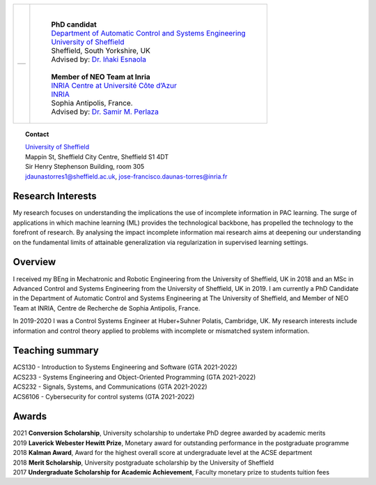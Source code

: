 .. title: J.Francisco Daunas
.. slug: index
.. date: 2022-10-07 11:58:10 UTC+01:00
.. tags: 
.. category: 
.. link: 
.. description: 
.. type: text

.. |logo| image:: /images/FranciscoDaunas.jpg
   :align: top
   :width: 250

.. figure: /images/FranciscoDaunas.jpg
   :figwidth: 100%
   :target: /images/FranciscoDaunas.jpg

+---------------------------+--------------------------------------------------------------------------------------------------------------------+
|                           | |                                                                                                                  |
|                           |                                                                                                                    |
|                           | 	  | **PhD candidat**                                                                                             |
|                           |     | `Department of Automatic Control and Systems Engineering <https://www.sheffield.ac.uk/acse>`_                |
| +-----------------------+ |     | `University of Sheffield <https://www.sheffield.ac.uk/>`_                                                    |
| |     |logo|            | |     | Sheffield, South Yorkshire, UK                                                                               |
| |                       | |     | Advised by: `Dr. Iñaki Esnaola <https://www.sheffield.ac.uk/acse/department/people/academic/inaki-esnaola>`_ |
| |                       | |     |                                                                                                              |
| +-----------------------+ |     | **Member of NEO Team at Inria**                                                                              |
|                           |     | `INRIA Centre at Université Côte d’Azur <https://www.inria.fr/en/inria-centre-universite-cote-azur>`_        |
|                           |     | `INRIA <https://www.inria.fr/fr>`_                                                                           |
|                           |     | Sophia Antipolis, France.                                                                                    |
|                           |     | Advised by: `Dr. Samir M. Perlaza <https://www-sop.inria.fr/members/Samir.Perlaza/>`_                        |
+---------------------------+--------------------------------------------------------------------------------------------------------------------+



.. topic:: **Contact**

   | `University of Sheffield <https://www.sheffield.ac.uk/>`_
   | Mappin St, Sheffield City Centre, Sheffield S1 4DT
   | Sir Henry Stephenson Building, room 305
   | jdaunastorres1@sheffield.ac.uk, jose-francisco.daunas-torres@inria.fr


------------------
Research Interests
------------------
My research focuses on understanding the implications the use of incomplete information in PAC learning. The surge of applications in which machine learning (ML) provides the technological backbone, has propelled the technology to the forefront of research. By analysing the impact incomplete information mai research aims at deepening our understanding on the fundamental limits of attainable generalization via regularization in supervised learning settings.


--------
Overview
--------
I received my BEng in Mechatronic and Robotic Engineering from the University of Sheffield, UK in 2018 and an MSc in Advanced Control and Systems Engineering from the University of Sheffield, UK in 2019. I am currently a PhD Candidate in the Department of Automatic Control and Systems Engineering at The University of Sheffield, and Member of NEO Team at INRIA, Centre de Recherche de Sophia Antipolis, France.

In 2019-2020 I was a Control Systems Engineer at Huber+Suhner Polatis, Cambridge, UK. My research interests include information and control theory applied to problems with incomplete or mismatched system information.

----------------
Teaching summary
----------------
| ACS130 - Introduction to Systems Engineering and Software (GTA 2021-2022)
| ACS233 - Systems Engineering and Object-Oriented Programming (GTA 2021-2022)
| ACS232 - Signals, Systems, and Communications (GTA 2021-2022)
| ACS6106 - Cybersecurity for control systems (GTA 2021-2022)

----------------
Awards
----------------
| 2021 **Conversion Scholarship**, University scholarship to undertake PhD degree awarded by academic merits
| 2019 **Laverick Webester Hewitt Prize**, Monetary award for outstanding performance in the postgraduate programme
| 2018 **Kalman Award**, Award for the highest overall score at undergraduate level at the ACSE department
| 2018 **Merit Scholarship**, University postgraduate scholarship by the University of Sheffield
| 2017 **Undergraduate Scholarship for Academic Achievement**, Faculty monetary prize to students tuition fees 

